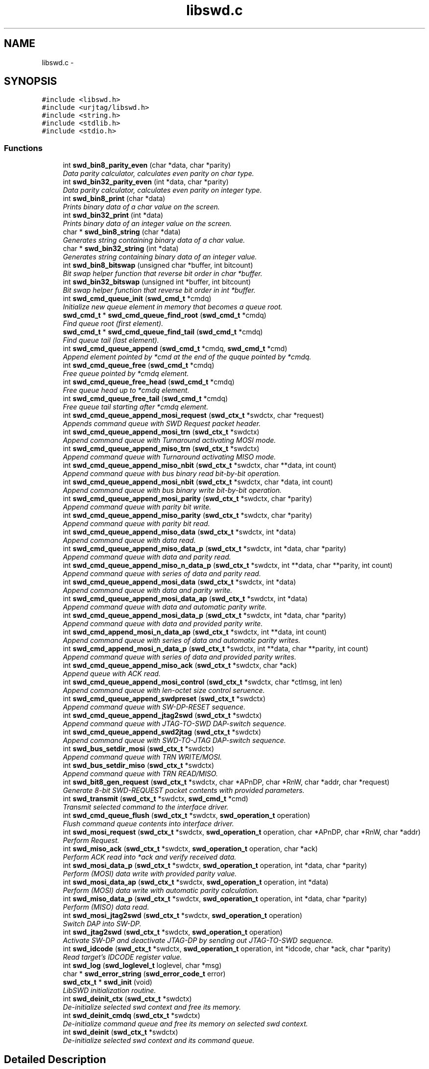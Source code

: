 .TH "libswd.c" 3 "Thu Feb 10 2011" "Version 0.0.1" "libswd" \" -*- nroff -*-
.ad l
.nh
.SH NAME
libswd.c \- 
.SH SYNOPSIS
.br
.PP
\fC#include <libswd.h>\fP
.br
\fC#include <urjtag/libswd.h>\fP
.br
\fC#include <string.h>\fP
.br
\fC#include <stdlib.h>\fP
.br
\fC#include <stdio.h>\fP
.br

.SS "Functions"

.in +1c
.ti -1c
.RI "int \fBswd_bin8_parity_even\fP (char *data, char *parity)"
.br
.RI "\fIData parity calculator, calculates even parity on char type. \fP"
.ti -1c
.RI "int \fBswd_bin32_parity_even\fP (int *data, char *parity)"
.br
.RI "\fIData parity calculator, calculates even parity on integer type. \fP"
.ti -1c
.RI "int \fBswd_bin8_print\fP (char *data)"
.br
.RI "\fIPrints binary data of a char value on the screen. \fP"
.ti -1c
.RI "int \fBswd_bin32_print\fP (int *data)"
.br
.RI "\fIPrints binary data of an integer value on the screen. \fP"
.ti -1c
.RI "char * \fBswd_bin8_string\fP (char *data)"
.br
.RI "\fIGenerates string containing binary data of a char value. \fP"
.ti -1c
.RI "char * \fBswd_bin32_string\fP (int *data)"
.br
.RI "\fIGenerates string containing binary data of an integer value. \fP"
.ti -1c
.RI "int \fBswd_bin8_bitswap\fP (unsigned char *buffer, int bitcount)"
.br
.RI "\fIBit swap helper function that reverse bit order in char *buffer. \fP"
.ti -1c
.RI "int \fBswd_bin32_bitswap\fP (unsigned int *buffer, int bitcount)"
.br
.RI "\fIBit swap helper function that reverse bit order in int *buffer. \fP"
.ti -1c
.RI "int \fBswd_cmd_queue_init\fP (\fBswd_cmd_t\fP *cmdq)"
.br
.RI "\fIInitialize new queue element in memory that becomes a queue root. \fP"
.ti -1c
.RI "\fBswd_cmd_t\fP * \fBswd_cmd_queue_find_root\fP (\fBswd_cmd_t\fP *cmdq)"
.br
.RI "\fIFind queue root (first element). \fP"
.ti -1c
.RI "\fBswd_cmd_t\fP * \fBswd_cmd_queue_find_tail\fP (\fBswd_cmd_t\fP *cmdq)"
.br
.RI "\fIFind queue tail (last element). \fP"
.ti -1c
.RI "int \fBswd_cmd_queue_append\fP (\fBswd_cmd_t\fP *cmdq, \fBswd_cmd_t\fP *cmd)"
.br
.RI "\fIAppend element pointed by *cmd at the end of the quque pointed by *cmdq. \fP"
.ti -1c
.RI "int \fBswd_cmd_queue_free\fP (\fBswd_cmd_t\fP *cmdq)"
.br
.RI "\fIFree queue pointed by *cmdq element. \fP"
.ti -1c
.RI "int \fBswd_cmd_queue_free_head\fP (\fBswd_cmd_t\fP *cmdq)"
.br
.RI "\fIFree queue head up to *cmdq element. \fP"
.ti -1c
.RI "int \fBswd_cmd_queue_free_tail\fP (\fBswd_cmd_t\fP *cmdq)"
.br
.RI "\fIFree queue tail starting after *cmdq element. \fP"
.ti -1c
.RI "int \fBswd_cmd_queue_append_mosi_request\fP (\fBswd_ctx_t\fP *swdctx, char *request)"
.br
.RI "\fIAppends command queue with SWD Request packet header. \fP"
.ti -1c
.RI "int \fBswd_cmd_queue_append_mosi_trn\fP (\fBswd_ctx_t\fP *swdctx)"
.br
.RI "\fIAppend command queue with Turnaround activating MOSI mode. \fP"
.ti -1c
.RI "int \fBswd_cmd_queue_append_miso_trn\fP (\fBswd_ctx_t\fP *swdctx)"
.br
.RI "\fIAppend command queue with Turnaround activating MISO mode. \fP"
.ti -1c
.RI "int \fBswd_cmd_queue_append_miso_nbit\fP (\fBswd_ctx_t\fP *swdctx, char **data, int count)"
.br
.RI "\fIAppend command queue with bus binary read bit-by-bit operation. \fP"
.ti -1c
.RI "int \fBswd_cmd_queue_append_mosi_nbit\fP (\fBswd_ctx_t\fP *swdctx, char *data, int count)"
.br
.RI "\fIAppend command queue with bus binary write bit-by-bit operation. \fP"
.ti -1c
.RI "int \fBswd_cmd_queue_append_mosi_parity\fP (\fBswd_ctx_t\fP *swdctx, char *parity)"
.br
.RI "\fIAppend command queue with parity bit write. \fP"
.ti -1c
.RI "int \fBswd_cmd_queue_append_miso_parity\fP (\fBswd_ctx_t\fP *swdctx, char *parity)"
.br
.RI "\fIAppend command queue with parity bit read. \fP"
.ti -1c
.RI "int \fBswd_cmd_queue_append_miso_data\fP (\fBswd_ctx_t\fP *swdctx, int *data)"
.br
.RI "\fIAppend command queue with data read. \fP"
.ti -1c
.RI "int \fBswd_cmd_queue_append_miso_data_p\fP (\fBswd_ctx_t\fP *swdctx, int *data, char *parity)"
.br
.RI "\fIAppend command queue with data and parity read. \fP"
.ti -1c
.RI "int \fBswd_cmd_queue_append_miso_n_data_p\fP (\fBswd_ctx_t\fP *swdctx, int **data, char **parity, int count)"
.br
.RI "\fIAppend command queue with series of data and parity read. \fP"
.ti -1c
.RI "int \fBswd_cmd_queue_append_mosi_data\fP (\fBswd_ctx_t\fP *swdctx, int *data)"
.br
.RI "\fIAppend command queue with data and parity write. \fP"
.ti -1c
.RI "int \fBswd_cmd_queue_append_mosi_data_ap\fP (\fBswd_ctx_t\fP *swdctx, int *data)"
.br
.RI "\fIAppend command queue with data and automatic parity write. \fP"
.ti -1c
.RI "int \fBswd_cmd_queue_append_mosi_data_p\fP (\fBswd_ctx_t\fP *swdctx, int *data, char *parity)"
.br
.RI "\fIAppend command queue with data and provided parity write. \fP"
.ti -1c
.RI "int \fBswd_cmd_append_mosi_n_data_ap\fP (\fBswd_ctx_t\fP *swdctx, int **data, int count)"
.br
.RI "\fIAppend command queue with series of data and automatic parity writes. \fP"
.ti -1c
.RI "int \fBswd_cmd_append_mosi_n_data_p\fP (\fBswd_ctx_t\fP *swdctx, int **data, char **parity, int count)"
.br
.RI "\fIAppend command queue with series of data and provided parity writes. \fP"
.ti -1c
.RI "int \fBswd_cmd_queue_append_miso_ack\fP (\fBswd_ctx_t\fP *swdctx, char *ack)"
.br
.RI "\fIAppend queue with ACK read. \fP"
.ti -1c
.RI "int \fBswd_cmd_queue_append_mosi_control\fP (\fBswd_ctx_t\fP *swdctx, char *ctlmsg, int len)"
.br
.RI "\fIAppend command queue with len-octet size control seruence. \fP"
.ti -1c
.RI "int \fBswd_cmd_queue_append_swdpreset\fP (\fBswd_ctx_t\fP *swdctx)"
.br
.RI "\fIAppend command queue with SW-DP-RESET sequence. \fP"
.ti -1c
.RI "int \fBswd_cmd_queue_append_jtag2swd\fP (\fBswd_ctx_t\fP *swdctx)"
.br
.RI "\fIAppend command queue with JTAG-TO-SWD DAP-switch sequence. \fP"
.ti -1c
.RI "int \fBswd_cmd_queue_append_swd2jtag\fP (\fBswd_ctx_t\fP *swdctx)"
.br
.RI "\fIAppend command queue with SWD-TO-JTAG DAP-switch sequence. \fP"
.ti -1c
.RI "int \fBswd_bus_setdir_mosi\fP (\fBswd_ctx_t\fP *swdctx)"
.br
.RI "\fIAppend command queue with TRN WRITE/MOSI. \fP"
.ti -1c
.RI "int \fBswd_bus_setdir_miso\fP (\fBswd_ctx_t\fP *swdctx)"
.br
.RI "\fIAppend command queue with TRN READ/MISO. \fP"
.ti -1c
.RI "int \fBswd_bit8_gen_request\fP (\fBswd_ctx_t\fP *swdctx, char *APnDP, char *RnW, char *addr, char *request)"
.br
.RI "\fIGenerate 8-bit SWD-REQUEST packet contents with provided parameters. \fP"
.ti -1c
.RI "int \fBswd_transmit\fP (\fBswd_ctx_t\fP *swdctx, \fBswd_cmd_t\fP *cmd)"
.br
.RI "\fITransmit selected command to the interface driver. \fP"
.ti -1c
.RI "int \fBswd_cmd_queue_flush\fP (\fBswd_ctx_t\fP *swdctx, \fBswd_operation_t\fP operation)"
.br
.RI "\fIFlush command queue contents into interface driver. \fP"
.ti -1c
.RI "int \fBswd_mosi_request\fP (\fBswd_ctx_t\fP *swdctx, \fBswd_operation_t\fP operation, char *APnDP, char *RnW, char *addr)"
.br
.RI "\fIPerform Request. \fP"
.ti -1c
.RI "int \fBswd_miso_ack\fP (\fBswd_ctx_t\fP *swdctx, \fBswd_operation_t\fP operation, char *ack)"
.br
.RI "\fIPerform ACK read into *ack and verify received data. \fP"
.ti -1c
.RI "int \fBswd_mosi_data_p\fP (\fBswd_ctx_t\fP *swdctx, \fBswd_operation_t\fP operation, int *data, char *parity)"
.br
.RI "\fIPerform (MOSI) data write with provided parity value. \fP"
.ti -1c
.RI "int \fBswd_mosi_data_ap\fP (\fBswd_ctx_t\fP *swdctx, \fBswd_operation_t\fP operation, int *data)"
.br
.RI "\fIPerform (MOSI) data write with automatic parity calculation. \fP"
.ti -1c
.RI "int \fBswd_miso_data_p\fP (\fBswd_ctx_t\fP *swdctx, \fBswd_operation_t\fP operation, int *data, char *parity)"
.br
.RI "\fIPerform (MISO) data read. \fP"
.ti -1c
.RI "int \fBswd_mosi_jtag2swd\fP (\fBswd_ctx_t\fP *swdctx, \fBswd_operation_t\fP operation)"
.br
.RI "\fISwitch DAP into SW-DP. \fP"
.ti -1c
.RI "int \fBswd_jtag2swd\fP (\fBswd_ctx_t\fP *swdctx, \fBswd_operation_t\fP operation)"
.br
.RI "\fIActivate SW-DP and deactivate JTAG-DP by sending out JTAG-TO-SWD sequence. \fP"
.ti -1c
.RI "int \fBswd_idcode\fP (\fBswd_ctx_t\fP *swdctx, \fBswd_operation_t\fP operation, int *idcode, char *ack, char *parity)"
.br
.RI "\fIRead target's IDCODE register value. \fP"
.ti -1c
.RI "int \fBswd_log\fP (\fBswd_loglevel_t\fP loglevel, char *msg)"
.br
.ti -1c
.RI "char * \fBswd_error_string\fP (\fBswd_error_code_t\fP error)"
.br
.ti -1c
.RI "\fBswd_ctx_t\fP * \fBswd_init\fP (void)"
.br
.RI "\fILibSWD initialization routine. \fP"
.ti -1c
.RI "int \fBswd_deinit_ctx\fP (\fBswd_ctx_t\fP *swdctx)"
.br
.RI "\fIDe-initialize selected swd context and free its memory. \fP"
.ti -1c
.RI "int \fBswd_deinit_cmdq\fP (\fBswd_ctx_t\fP *swdctx)"
.br
.RI "\fIDe-initialize command queue and free its memory on selected swd context. \fP"
.ti -1c
.RI "int \fBswd_deinit\fP (\fBswd_ctx_t\fP *swdctx)"
.br
.RI "\fIDe-initialize selected swd context and its command queue. \fP"
.in -1c
.SH "Detailed Description"
.PP 

.SH "Function Documentation"
.PP 
.SS "int swd_bin32_bitswap (unsigned int * buffer, int bitcount)"
.PP
Bit swap helper function that reverse bit order in int *buffer. Most Significant Bit becomes Least Significant Bit. It is possible to swap only n-bits from int (32-bit) *buffer. 
.PP
\fBParameters:\fP
.RS 4
\fI*buffer\fP unsigned char (32-bit) data pointer. 
.br
\fIbitcount\fP how many bits to swap. 
.RE
.PP
\fBReturns:\fP
.RS 4
swapped bit count (positive) or error code (negative). 
.RE
.PP

.SS "int swd_bin32_parity_even (int * data, char * parity)"
.PP
Data parity calculator, calculates even parity on integer type. \fBParameters:\fP
.RS 4
\fI*data\fP source data pointer. 
.br
\fI*parity\fP resulting data pointer. 
.RE
.PP
\fBReturns:\fP
.RS 4
negative value on error, 0 or 1 as parity result. 
.RE
.PP

.SS "int swd_bin32_print (int * data)"
.PP
Prints binary data of an integer value on the screen. \fBParameters:\fP
.RS 4
\fI*data\fP source data pointer. 
.RE
.PP
\fBReturns:\fP
.RS 4
number of characters printed. 
.RE
.PP

.SS "char* swd_bin32_string (int * data)"
.PP
Generates string containing binary data of an integer value. \fBParameters:\fP
.RS 4
\fI*data\fP source data pointer. 
.RE
.PP
\fBReturns:\fP
.RS 4
pointer to the resulting string. 
.RE
.PP

.SS "int swd_bin8_bitswap (unsigned char * buffer, int bitcount)"
.PP
Bit swap helper function that reverse bit order in char *buffer. Most Significant Bit becomes Least Significant Bit. It is possible to swap only n-bits from char (8-bit) *buffer. 
.PP
\fBParameters:\fP
.RS 4
\fI*buffer\fP unsigned char (8-bit) data pointer. 
.br
\fIbitcount\fP how many bits to swap. 
.RE
.PP
\fBReturns:\fP
.RS 4
swapped bit count (positive) or error code (negative). 
.RE
.PP

.SS "int swd_bin8_parity_even (char * data, char * parity)"
.PP
Data parity calculator, calculates even parity on char type. \fBParameters:\fP
.RS 4
\fI*data\fP source data pointer. 
.br
\fI*parity\fP resulting data pointer. 
.RE
.PP
\fBReturns:\fP
.RS 4
negative value on error, 0 or 1 as parity result. 
.RE
.PP

.SS "int swd_bin8_print (char * data)"
.PP
Prints binary data of a char value on the screen. \fBParameters:\fP
.RS 4
\fI*data\fP source data pointer. 
.RE
.PP
\fBReturns:\fP
.RS 4
number of characters printed. 
.RE
.PP

.SS "char* swd_bin8_string (char * data)"
.PP
Generates string containing binary data of a char value. \fBParameters:\fP
.RS 4
\fI*data\fP source data pointer. 
.RE
.PP
\fBReturns:\fP
.RS 4
pointer to the resulting string. 
.RE
.PP

.SS "int swd_bit8_gen_request (\fBswd_ctx_t\fP * swdctx, char * APnDP, char * RnW, char * addr, char * request)"
.PP
Generate 8-bit SWD-REQUEST packet contents with provided parameters. Note that parity bit value is calculated automatically. 
.PP
\fBParameters:\fP
.RS 4
\fI*swdctx\fP swd context pointer. 
.br
\fI*APnDP\fP AccessPort (high) or DebugPort (low) access type pointer. 
.br
\fI*RnW\fP Read (high) or Write (low) operation type pointer. 
.br
\fI*addr\fP target register address value pointer. 
.br
\fI*request\fP pointer where to store resulting packet. 
.RE
.PP
\fBReturns:\fP
.RS 4
number of generated packets (1), or SWD_ERROR_CODE on failure. 
.RE
.PP

.SS "int swd_bus_setdir_miso (\fBswd_ctx_t\fP * swdctx)"
.PP
Append command queue with TRN READ/MISO. \fBParameters:\fP
.RS 4
\fI*swdctx\fP swd context pointer. 
.RE
.PP
\fBReturns:\fP
.RS 4
number of elements appended, or SWD_ERROR_CODE on failure. 
.RE
.PP

.SS "int swd_bus_setdir_mosi (\fBswd_ctx_t\fP * swdctx)"
.PP
Append command queue with TRN WRITE/MOSI. \fBParameters:\fP
.RS 4
\fI*swdctx\fP swd context pointer. 
.RE
.PP
\fBReturns:\fP
.RS 4
number of elements appended, or SWD_ERROR_CODE on failure. 
.RE
.PP

.SS "int swd_cmd_append_mosi_n_data_ap (\fBswd_ctx_t\fP * swdctx, int ** data, int count)"
.PP
Append command queue with series of data and automatic parity writes. \fBParameters:\fP
.RS 4
\fI*swdctx\fP swd context pointer. 
.br
\fI**data\fP data value array pointer. 
.br
\fIcount\fP number of (data+parity) elements to read. 
.RE
.PP
\fBReturns:\fP
.RS 4
number of elements appended (2*count), or SWD_ERROR_CODE on failure. 
.RE
.PP

.SS "int swd_cmd_append_mosi_n_data_p (\fBswd_ctx_t\fP * swdctx, int ** data, char ** parity, int count)"
.PP
Append command queue with series of data and provided parity writes. \fBParameters:\fP
.RS 4
\fI*swdctx\fP swd context pointer. 
.br
\fI**data\fP data value array pointer. 
.br
\fI**parity\fP parity value array pointer. 
.br
\fIcount\fP number of (data+parity) elements to read. 
.RE
.PP
\fBReturns:\fP
.RS 4
number of elements appended (2*count), or SWD_ERROR_CODE on failure. 
.RE
.PP

.SS "int swd_cmd_queue_append (\fBswd_cmd_t\fP * cmdq, \fBswd_cmd_t\fP * cmd)"
.PP
Append element pointed by *cmd at the end of the quque pointed by *cmdq. \fBParameters:\fP
.RS 4
\fI*cmdq\fP pointer to any element on command queue 
.br
\fI*cmd\fP pointer to the command to be appended 
.RE
.PP
\fBReturns:\fP
.RS 4
number of appended elements (one), SWD_ERROR_CODE on failure 
.RE
.PP

.SS "int swd_cmd_queue_append_jtag2swd (\fBswd_ctx_t\fP * swdctx)"
.PP
Append command queue with JTAG-TO-SWD DAP-switch sequence. \fBParameters:\fP
.RS 4
\fI*swdctx\fP swd context pointer. 
.RE
.PP
\fBReturns:\fP
.RS 4
number of elements appended, or SWD_ERROR_CODE on failure. 
.RE
.PP

.SS "int swd_cmd_queue_append_miso_ack (\fBswd_ctx_t\fP * swdctx, char * ack)"
.PP
Append queue with ACK read. \fBParameters:\fP
.RS 4
\fI*swdctx\fP swd context pointer. 
.br
\fI*ack\fP packet value pointer. 
.RE
.PP
\fBReturns:\fP
.RS 4
number of elements appended (1), or SWD_ERROR_CODE on failure. 
.RE
.PP

.SS "int swd_cmd_queue_append_miso_data (\fBswd_ctx_t\fP * swdctx, int * data)"
.PP
Append command queue with data read. \fBParameters:\fP
.RS 4
\fI*swdctx\fP swd context pointer. 
.br
\fI*data\fP data pointer. 
.RE
.PP
\fBReturns:\fP
.RS 4
of elements appended (1), or SWD_ERROR_CODE on failure. 
.RE
.PP

.SS "int swd_cmd_queue_append_miso_data_p (\fBswd_ctx_t\fP * swdctx, int * data, char * parity)"
.PP
Append command queue with data and parity read. \fBParameters:\fP
.RS 4
\fI*swdctx\fP swd context pointer. 
.br
\fI*data\fP data value pointer. 
.br
\fI*parity\fP parity value pointer. 
.RE
.PP
\fBReturns:\fP
.RS 4
number of elements appended (2), or SWD_ERROR_CODE on failure. 
.RE
.PP

.SS "int swd_cmd_queue_append_miso_n_data_p (\fBswd_ctx_t\fP * swdctx, int ** data, char ** parity, int count)"
.PP
Append command queue with series of data and parity read. \fBParameters:\fP
.RS 4
\fI*swdctx\fP swd context pointer. 
.br
\fI**data\fP data value array pointer. 
.br
\fI**parity\fP parity value array pointer. 
.br
\fIcount\fP number of (data+parity) elements to read. 
.RE
.PP
\fBReturns:\fP
.RS 4
number of elements appended (2*count), or SWD_ERROR_CODE on failure. 
.RE
.PP

.SS "int swd_cmd_queue_append_miso_nbit (\fBswd_ctx_t\fP * swdctx, char ** data, int count)"
.PP
Append command queue with bus binary read bit-by-bit operation. This function will append command to the queue for each bit, and store one bit into single char array element, so read is not constrained to 8 bits. On error memory is released and apropriate error code is returned. Important: Memory pointed by *data must be allocated prior call! 
.PP
\fBParameters:\fP
.RS 4
\fI*swdctx\fP swd context pointer. 
.br
\fI**data\fP allocated data array to write result into. 
.br
\fIcount\fP number of bits to read (also the **data size). 
.RE
.PP
\fBReturns:\fP
.RS 4
number of elements processed, or SWD_ERROR_CODE on failure. 
.RE
.PP

.SS "int swd_cmd_queue_append_miso_parity (\fBswd_ctx_t\fP * swdctx, char * parity)"
.PP
Append command queue with parity bit read. \fBParameters:\fP
.RS 4
\fI*swdctx\fP swd context pointer. 
.br
\fI*parity\fP parity value pointer. 
.RE
.PP
\fBReturns:\fP
.RS 4
number of elements appended (1), or SWD_ERROR_CODE on failure. 
.RE
.PP

.SS "int swd_cmd_queue_append_miso_trn (\fBswd_ctx_t\fP * swdctx)"
.PP
Append command queue with Turnaround activating MISO mode. \fBParameters:\fP
.RS 4
\fI*swdctx\fP swd context pointer. 
.RE
.PP
\fBReturns:\fP
.RS 4
return number of elements appended (1), or SWD_ERROR_CODE on failure. 
.RE
.PP

.SS "int swd_cmd_queue_append_mosi_control (\fBswd_ctx_t\fP * swdctx, char * ctlmsg, int len)"
.PP
Append command queue with len-octet size control seruence. This control sequence can be used for instance to send payload of packets switching DAP between JTAG and SWD mode. 
.PP
\fBParameters:\fP
.RS 4
\fI*swdctx\fP swd context pointer. 
.br
\fI*ctlmsg\fP control message array pointer. 
.br
\fIlen\fP number of elements to send from *ctlmsg. 
.RE
.PP
\fBReturns:\fP
.RS 4
number of elements appended (len), or SWD_ERROR_CODE on failure. 
.RE
.PP

.SS "int swd_cmd_queue_append_mosi_data (\fBswd_ctx_t\fP * swdctx, int * data)"
.PP
Append command queue with data and parity write. \fBParameters:\fP
.RS 4
\fI*swdctx\fP swd context pointer. 
.br
\fI*data\fP data value pointer. 
.RE
.PP
\fBReturns:\fP
.RS 4
number of elements appended (1), or SWD_ERROR_CODE on failure. 
.RE
.PP

.SS "int swd_cmd_queue_append_mosi_data_ap (\fBswd_ctx_t\fP * swdctx, int * data)"
.PP
Append command queue with data and automatic parity write. \fBParameters:\fP
.RS 4
\fI*swdctx\fP swd context pointer. 
.br
\fI*data\fP data value pointer. 
.RE
.PP
\fBReturns:\fP
.RS 4
number of elements appended (2), or SWD_ERROR_CODE on failure. 
.RE
.PP

.SS "int swd_cmd_queue_append_mosi_data_p (\fBswd_ctx_t\fP * swdctx, int * data, char * parity)"
.PP
Append command queue with data and provided parity write. \fBParameters:\fP
.RS 4
\fI*swdctx\fP swd context pointer. 
.br
\fI*data\fP data value pointer. 
.br
\fI*parity\fP parity value pointer. 
.RE
.PP
\fBReturns:\fP
.RS 4
number of elements appended (2), or SWD_ERROR_CODE on failure. 
.RE
.PP

.SS "int swd_cmd_queue_append_mosi_nbit (\fBswd_ctx_t\fP * swdctx, char * data, int count)"
.PP
Append command queue with bus binary write bit-by-bit operation. This function will append command to the queue for each bit and store one bit into single char array element, so read is not constrained to 8 bits. On error memory is released and apropriate error code is returned. Important: Memory pointed by *data must be allocated prior call! 
.PP
\fBParameters:\fP
.RS 4
\fI*swdctx\fP swd context pointer. 
.br
\fI**data\fP allocated data array to write result into. 
.br
\fIcount\fP number of bits to read (also the **data size). 
.RE
.PP
\fBReturns:\fP
.RS 4
number of elements processed, or SWD_ERROR_CODE on failure. 
.RE
.PP

.SS "int swd_cmd_queue_append_mosi_parity (\fBswd_ctx_t\fP * swdctx, char * parity)"
.PP
Append command queue with parity bit write. \fBParameters:\fP
.RS 4
\fI*swdctx\fP swd context pointer. 
.br
\fI*parity\fP parity value pointer. 
.RE
.PP
\fBReturns:\fP
.RS 4
number of elements appended (1), or SWD_ERROR_CODE on failure. 
.RE
.PP

.SS "int swd_cmd_queue_append_mosi_request (\fBswd_ctx_t\fP * swdctx, char * request)"
.PP
Appends command queue with SWD Request packet header. Note that contents is not validated, so bad request can be sent as well. 
.PP
\fBParameters:\fP
.RS 4
\fI*swdctx\fP swd context pointer. 
.br
\fI*request\fP pointer to the 8-bit request payload. 
.RE
.PP
\fBReturns:\fP
.RS 4
return number elements appended (1), or SWD_ERROR_CODE on failure. 
.RE
.PP

.SS "int swd_cmd_queue_append_mosi_trn (\fBswd_ctx_t\fP * swdctx)"
.PP
Append command queue with Turnaround activating MOSI mode. \fBParameters:\fP
.RS 4
\fI*swdctx\fP swd context pointer. 
.RE
.PP
\fBReturns:\fP
.RS 4
return number elements appended (1), or SWD_ERROR_CODE on failure. 
.RE
.PP

.SS "int swd_cmd_queue_append_swd2jtag (\fBswd_ctx_t\fP * swdctx)"
.PP
Append command queue with SWD-TO-JTAG DAP-switch sequence. \fBParameters:\fP
.RS 4
\fI*swdctx\fP swd context pointer. 
.RE
.PP
\fBReturns:\fP
.RS 4
number of elements appended, or SWD_ERROR_CODE on failure. 
.RE
.PP

.SS "int swd_cmd_queue_append_swdpreset (\fBswd_ctx_t\fP * swdctx)"
.PP
Append command queue with SW-DP-RESET sequence. \fBParameters:\fP
.RS 4
\fI*swdctx\fP swd context pointer. 
.RE
.PP
\fBReturns:\fP
.RS 4
number of elements appended, or SWD_ERROR_CODE on failure. 
.RE
.PP

.SS "\fBswd_cmd_t\fP* swd_cmd_queue_find_root (\fBswd_cmd_t\fP * cmdq)"
.PP
Find queue root (first element). \fBParameters:\fP
.RS 4
\fI*cmdq\fP pointer to any queue element 
.RE
.PP
\fBReturns:\fP
.RS 4
swd_cmd_t* pointer to the first element (root), NULL on failure 
.RE
.PP

.SS "\fBswd_cmd_t\fP* swd_cmd_queue_find_tail (\fBswd_cmd_t\fP * cmdq)"
.PP
Find queue tail (last element). \fBParameters:\fP
.RS 4
\fI*cmdq\fP pointer to any queue element 
.RE
.PP
\fBReturns:\fP
.RS 4
swd_cmd_t* pointer to the last element (tail), NULL on failure 
.RE
.PP

.SS "int swd_cmd_queue_flush (\fBswd_ctx_t\fP * swdctx, \fBswd_operation_t\fP operation)"
.PP
Flush command queue contents into interface driver. Operation is specified by SWD_OPERATION and can be used to select how to flush the queue, ie. head-only, tail-only, one, all, etc. 
.PP
\fBParameters:\fP
.RS 4
\fI*swdctx\fP swd context pointer. 
.br
\fIoperation\fP tells how to flush the queue. 
.RE
.PP
\fBReturns:\fP
.RS 4
number of commands transmitted, or SWD_ERROR_CODE on failure. 
.RE
.PP

.SS "int swd_cmd_queue_free (\fBswd_cmd_t\fP * cmdq)"
.PP
Free queue pointed by *cmdq element. \fBParameters:\fP
.RS 4
\fI*cmdq\fP pointer to any element on command queue 
.RE
.PP
\fBReturns:\fP
.RS 4
number of elements destroyed, SWD_ERROR_CODE on failure 
.RE
.PP

.SS "int swd_cmd_queue_free_head (\fBswd_cmd_t\fP * cmdq)"
.PP
Free queue head up to *cmdq element. \fBParameters:\fP
.RS 4
\fI*cmdq\fP pointer to the element that becomes new queue root. 
.RE
.PP
\fBReturns:\fP
.RS 4
number of elements destroyed, or SWD_ERROR_CODE on failure. 
.RE
.PP

.SS "int swd_cmd_queue_free_tail (\fBswd_cmd_t\fP * cmdq)"
.PP
Free queue tail starting after *cmdq element. \fBParameters:\fP
.RS 4
\fI*cmdq\fP pointer to the last element on the new queue. 
.RE
.PP
\fBReturns:\fP
.RS 4
number of elements destroyed, or SWD_ERROR_CODE on failure. 
.RE
.PP

.SS "int swd_cmd_queue_init (\fBswd_cmd_t\fP * cmdq)"
.PP
Initialize new queue element in memory that becomes a queue root. \fBParameters:\fP
.RS 4
\fI*cmdq\fP pointer to the command queue element of type \fBswd_cmd_t\fP 
.RE
.PP
\fBReturns:\fP
.RS 4
SWD_OK on success, SWD_ERROR_CODE code on failure 
.RE
.PP

.SS "int swd_deinit (\fBswd_ctx_t\fP * swdctx)"
.PP
De-initialize selected swd context and its command queue. \fBParameters:\fP
.RS 4
\fI*swdctx\fP swd context pointer. 
.RE
.PP
\fBReturns:\fP
.RS 4
number of elements freed, or SWD_ERROR_CODE on failure. 
.RE
.PP

.SS "int swd_deinit_cmdq (\fBswd_ctx_t\fP * swdctx)"
.PP
De-initialize command queue and free its memory on selected swd context. \fBParameters:\fP
.RS 4
\fI*swdctx\fP swd context pointer. 
.RE
.PP
\fBReturns:\fP
.RS 4
number of commands freed, or SWD_ERROR_CODE on failure. 
.RE
.PP

.SS "int swd_deinit_ctx (\fBswd_ctx_t\fP * swdctx)"
.PP
De-initialize selected swd context and free its memory. Note: This function will not free command queue for selected context! 
.PP
\fBParameters:\fP
.RS 4
\fI*swdctx\fP swd context pointer. 
.RE
.PP
\fBReturns:\fP
.RS 4
SWD_OK on success, SWD_ERROR_CODE on failure. 
.RE
.PP

.SS "int swd_idcode (\fBswd_ctx_t\fP * swdctx, \fBswd_operation_t\fP operation, int * idcode, char * ack, char * parity)"
.PP
Read target's IDCODE register value. \fBParameters:\fP
.RS 4
\fI*swdctx\fP swd context pointer. 
.br
\fIoperation\fP type of action to perform (queue or execute). 
.br
\fI*idcode\fP resulting register value pointer. 
.br
\fI*ack\fP resulting acknowledge response value pointer. 
.br
\fI*parity\fP resulting data parity value pointer. 
.RE
.PP
\fBReturns:\fP
.RS 4
number of elements processed on the queue, or SWD_ERROR_CODE on failure. 
.RE
.PP

.SS "\fBswd_ctx_t\fP* swd_init (void)"
.PP
LibSWD initialization routine. It should be called prior any operation made with libswd. It initializes command queue and basic parameters for context that is returned as pointer. 
.PP
\fBReturns:\fP
.RS 4
pointer to the initialized swd context. 
.RE
.PP

.SS "int swd_jtag2swd (\fBswd_ctx_t\fP * swdctx, \fBswd_operation_t\fP operation)"
.PP
Activate SW-DP and deactivate JTAG-DP by sending out JTAG-TO-SWD sequence. \fBParameters:\fP
.RS 4
\fI*swdctx\fP swd context. 
.RE
.PP
\fBReturns:\fP
.RS 4
number of control bytes executed, or error code on failre. 
.RE
.PP

.SS "int swd_miso_ack (\fBswd_ctx_t\fP * swdctx, \fBswd_operation_t\fP operation, char * ack)"
.PP
Perform ACK read into *ack and verify received data. \fBParameters:\fP
.RS 4
\fI*swdctx\fP swd context pointer. 
.br
\fIoperation\fP type of action to perform with generated request. 
.br
\fI*ack\fP pointer to the result location. 
.RE
.PP
\fBReturns:\fP
.RS 4
number of commands processed, or SWD_ERROR_CODE on failure. 
.RE
.PP

.SS "int swd_miso_data_p (\fBswd_ctx_t\fP * swdctx, \fBswd_operation_t\fP operation, int * data, char * parity)"
.PP
Perform (MISO) data read. \fBParameters:\fP
.RS 4
\fI*swdctx\fP swd context pointer. 
.br
\fIoperation\fP type of action to perform on generated command. 
.br
\fI*data\fP payload value pointer. 
.br
\fI*parity\fP payload parity value pointer. 
.RE
.PP
\fBReturns:\fP
.RS 4
number of elements processed, or SWD_ERROR_CODE on failure. 
.RE
.PP

.SS "int swd_mosi_data_ap (\fBswd_ctx_t\fP * swdctx, \fBswd_operation_t\fP operation, int * data)"
.PP
Perform (MOSI) data write with automatic parity calculation. \fBParameters:\fP
.RS 4
\fI*swdctx\fP swd context pointer. 
.br
\fIoperation\fP type of action to perform on generated command. 
.br
\fI*data\fP payload value pointer. 
.RE
.PP
\fBReturns:\fP
.RS 4
number of elements processed, or SWD_ERROR_CODE on failure. 
.RE
.PP

.SS "int swd_mosi_data_p (\fBswd_ctx_t\fP * swdctx, \fBswd_operation_t\fP operation, int * data, char * parity)"
.PP
Perform (MOSI) data write with provided parity value. \fBParameters:\fP
.RS 4
\fI*swdctx\fP swd context pointer. 
.br
\fIoperation\fP type of action to perform on generated command. 
.br
\fI*data\fP payload value pointer. 
.br
\fI*parity\fP payload parity value pointer. 
.RE
.PP
\fBReturns:\fP
.RS 4
number of elements processed, or SWD_ERROR_CODE on failure. 
.RE
.PP

.SS "int swd_mosi_jtag2swd (\fBswd_ctx_t\fP * swdctx, \fBswd_operation_t\fP operation)"
.PP
Switch DAP into SW-DP. According to ARM documentation target's DAP use JTAG transport by default and so JTAG-DP is active after power up. To use SWD user must perform predefined sequence on SWDIO/TMS lines, then read out the IDCODE to ensure proper SW-DP operation. 
.SS "int swd_mosi_request (\fBswd_ctx_t\fP * swdctx, \fBswd_operation_t\fP operation, char * APnDP, char * RnW, char * addr)"
.PP
Perform Request. \fBParameters:\fP
.RS 4
\fI*swdctx\fP swd context pointer. 
.br
\fIoperation\fP type of action to perform with generated request. 
.br
\fI*APnDP\fP AccessPort (high) or DebugPort (low) access value pointer. 
.br
\fI*RnW\fP Read (high) or Write (low) access value pointer. 
.br
\fI*addr\fP target register address value pointer. 
.RE
.PP
\fBReturns:\fP
.RS 4
number of commands processed, or SWD_ERROR_CODE on failure. 
.RE
.PP

.SS "int swd_transmit (\fBswd_ctx_t\fP * swdctx, \fBswd_cmd_t\fP * cmd)"
.PP
Transmit selected command to the interface driver. \fBParameters:\fP
.RS 4
\fI*swdctx\fP swd context pointer. 
.br
\fI*cmd\fP pointer to the command to be sent. 
.RE
.PP
\fBReturns:\fP
.RS 4
number of commands transmitted (1), or SWD_ERROR_CODE on failure. 
.RE
.PP

.SH "Author"
.PP 
Generated automatically by Doxygen for libswd from the source code.
